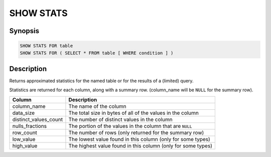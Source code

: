==========
SHOW STATS
==========

Synopsis
--------

.. code-block:: none

    SHOW STATS FOR table
    SHOW STATS FOR ( SELECT * FROM table [ WHERE condition ] )

Description
-----------

Returns approximated statistics for the named table or for the results of a (limited) query.

Statistics are returned for each column, along with a summary row.
(column_name will be ``NULL`` for the summary row).

=====================   ============
Column                  Description
=====================   ============
column_name             The name of the column
data_size               The total size in bytes of all of the values in the column
distinct_values_count   The number of distinct values in the column
nulls_fractions         The portion of the values in the column that are ``NULL``
row_count               The number of rows (only returned for the summary row)
low_value               The lowest value found in this column (only for some types)
high_value              The highest value found in this column (only for some types)
=====================   ============

